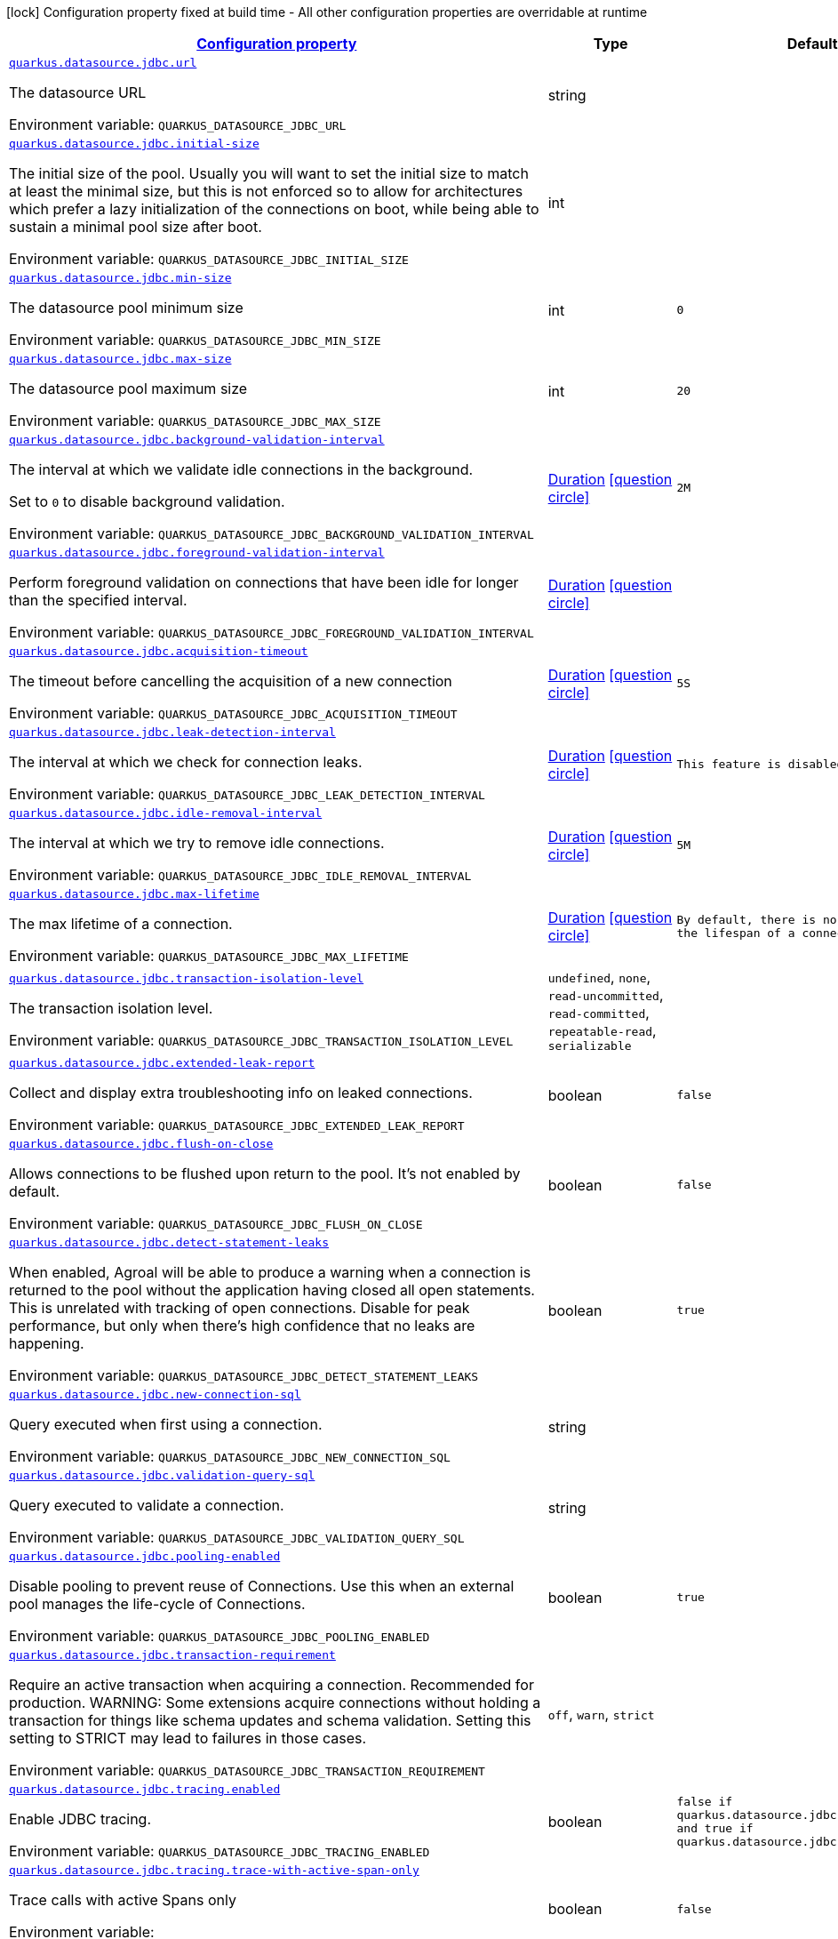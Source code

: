 
:summaryTableId: quarkus-agroal-config-group-data-source-jdbc-runtime-config
[.configuration-legend]
icon:lock[title=Fixed at build time] Configuration property fixed at build time - All other configuration properties are overridable at runtime
[.configuration-reference, cols="80,.^10,.^10"]
|===

h|[[quarkus-agroal-config-group-data-source-jdbc-runtime-config_configuration]]link:#quarkus-agroal-config-group-data-source-jdbc-runtime-config_configuration[Configuration property]

h|Type
h|Default

a| [[quarkus-agroal-config-group-data-source-jdbc-runtime-config_quarkus.datasource.jdbc.url]]`link:#quarkus-agroal-config-group-data-source-jdbc-runtime-config_quarkus.datasource.jdbc.url[quarkus.datasource.jdbc.url]`


[.description]
--
The datasource URL

ifdef::add-copy-button-to-env-var[]
Environment variable: env_var_with_copy_button:+++QUARKUS_DATASOURCE_JDBC_URL+++[]
endif::add-copy-button-to-env-var[]
ifndef::add-copy-button-to-env-var[]
Environment variable: `+++QUARKUS_DATASOURCE_JDBC_URL+++`
endif::add-copy-button-to-env-var[]
--|string 
|


a| [[quarkus-agroal-config-group-data-source-jdbc-runtime-config_quarkus.datasource.jdbc.initial-size]]`link:#quarkus-agroal-config-group-data-source-jdbc-runtime-config_quarkus.datasource.jdbc.initial-size[quarkus.datasource.jdbc.initial-size]`


[.description]
--
The initial size of the pool. Usually you will want to set the initial size to match at least the minimal size, but this is not enforced so to allow for architectures which prefer a lazy initialization of the connections on boot, while being able to sustain a minimal pool size after boot.

ifdef::add-copy-button-to-env-var[]
Environment variable: env_var_with_copy_button:+++QUARKUS_DATASOURCE_JDBC_INITIAL_SIZE+++[]
endif::add-copy-button-to-env-var[]
ifndef::add-copy-button-to-env-var[]
Environment variable: `+++QUARKUS_DATASOURCE_JDBC_INITIAL_SIZE+++`
endif::add-copy-button-to-env-var[]
--|int 
|


a| [[quarkus-agroal-config-group-data-source-jdbc-runtime-config_quarkus.datasource.jdbc.min-size]]`link:#quarkus-agroal-config-group-data-source-jdbc-runtime-config_quarkus.datasource.jdbc.min-size[quarkus.datasource.jdbc.min-size]`


[.description]
--
The datasource pool minimum size

ifdef::add-copy-button-to-env-var[]
Environment variable: env_var_with_copy_button:+++QUARKUS_DATASOURCE_JDBC_MIN_SIZE+++[]
endif::add-copy-button-to-env-var[]
ifndef::add-copy-button-to-env-var[]
Environment variable: `+++QUARKUS_DATASOURCE_JDBC_MIN_SIZE+++`
endif::add-copy-button-to-env-var[]
--|int 
|`0`


a| [[quarkus-agroal-config-group-data-source-jdbc-runtime-config_quarkus.datasource.jdbc.max-size]]`link:#quarkus-agroal-config-group-data-source-jdbc-runtime-config_quarkus.datasource.jdbc.max-size[quarkus.datasource.jdbc.max-size]`


[.description]
--
The datasource pool maximum size

ifdef::add-copy-button-to-env-var[]
Environment variable: env_var_with_copy_button:+++QUARKUS_DATASOURCE_JDBC_MAX_SIZE+++[]
endif::add-copy-button-to-env-var[]
ifndef::add-copy-button-to-env-var[]
Environment variable: `+++QUARKUS_DATASOURCE_JDBC_MAX_SIZE+++`
endif::add-copy-button-to-env-var[]
--|int 
|`20`


a| [[quarkus-agroal-config-group-data-source-jdbc-runtime-config_quarkus.datasource.jdbc.background-validation-interval]]`link:#quarkus-agroal-config-group-data-source-jdbc-runtime-config_quarkus.datasource.jdbc.background-validation-interval[quarkus.datasource.jdbc.background-validation-interval]`


[.description]
--
The interval at which we validate idle connections in the background.

Set to `0` to disable background validation.

ifdef::add-copy-button-to-env-var[]
Environment variable: env_var_with_copy_button:+++QUARKUS_DATASOURCE_JDBC_BACKGROUND_VALIDATION_INTERVAL+++[]
endif::add-copy-button-to-env-var[]
ifndef::add-copy-button-to-env-var[]
Environment variable: `+++QUARKUS_DATASOURCE_JDBC_BACKGROUND_VALIDATION_INTERVAL+++`
endif::add-copy-button-to-env-var[]
--|link:https://docs.oracle.com/javase/8/docs/api/java/time/Duration.html[Duration]
  link:#duration-note-anchor-{summaryTableId}[icon:question-circle[], title=More information about the Duration format]
|`2M`


a| [[quarkus-agroal-config-group-data-source-jdbc-runtime-config_quarkus.datasource.jdbc.foreground-validation-interval]]`link:#quarkus-agroal-config-group-data-source-jdbc-runtime-config_quarkus.datasource.jdbc.foreground-validation-interval[quarkus.datasource.jdbc.foreground-validation-interval]`


[.description]
--
Perform foreground validation on connections that have been idle for longer than the specified interval.

ifdef::add-copy-button-to-env-var[]
Environment variable: env_var_with_copy_button:+++QUARKUS_DATASOURCE_JDBC_FOREGROUND_VALIDATION_INTERVAL+++[]
endif::add-copy-button-to-env-var[]
ifndef::add-copy-button-to-env-var[]
Environment variable: `+++QUARKUS_DATASOURCE_JDBC_FOREGROUND_VALIDATION_INTERVAL+++`
endif::add-copy-button-to-env-var[]
--|link:https://docs.oracle.com/javase/8/docs/api/java/time/Duration.html[Duration]
  link:#duration-note-anchor-{summaryTableId}[icon:question-circle[], title=More information about the Duration format]
|


a| [[quarkus-agroal-config-group-data-source-jdbc-runtime-config_quarkus.datasource.jdbc.acquisition-timeout]]`link:#quarkus-agroal-config-group-data-source-jdbc-runtime-config_quarkus.datasource.jdbc.acquisition-timeout[quarkus.datasource.jdbc.acquisition-timeout]`


[.description]
--
The timeout before cancelling the acquisition of a new connection

ifdef::add-copy-button-to-env-var[]
Environment variable: env_var_with_copy_button:+++QUARKUS_DATASOURCE_JDBC_ACQUISITION_TIMEOUT+++[]
endif::add-copy-button-to-env-var[]
ifndef::add-copy-button-to-env-var[]
Environment variable: `+++QUARKUS_DATASOURCE_JDBC_ACQUISITION_TIMEOUT+++`
endif::add-copy-button-to-env-var[]
--|link:https://docs.oracle.com/javase/8/docs/api/java/time/Duration.html[Duration]
  link:#duration-note-anchor-{summaryTableId}[icon:question-circle[], title=More information about the Duration format]
|`5S`


a| [[quarkus-agroal-config-group-data-source-jdbc-runtime-config_quarkus.datasource.jdbc.leak-detection-interval]]`link:#quarkus-agroal-config-group-data-source-jdbc-runtime-config_quarkus.datasource.jdbc.leak-detection-interval[quarkus.datasource.jdbc.leak-detection-interval]`


[.description]
--
The interval at which we check for connection leaks.

ifdef::add-copy-button-to-env-var[]
Environment variable: env_var_with_copy_button:+++QUARKUS_DATASOURCE_JDBC_LEAK_DETECTION_INTERVAL+++[]
endif::add-copy-button-to-env-var[]
ifndef::add-copy-button-to-env-var[]
Environment variable: `+++QUARKUS_DATASOURCE_JDBC_LEAK_DETECTION_INTERVAL+++`
endif::add-copy-button-to-env-var[]
--|link:https://docs.oracle.com/javase/8/docs/api/java/time/Duration.html[Duration]
  link:#duration-note-anchor-{summaryTableId}[icon:question-circle[], title=More information about the Duration format]
|`This feature is disabled by default.`


a| [[quarkus-agroal-config-group-data-source-jdbc-runtime-config_quarkus.datasource.jdbc.idle-removal-interval]]`link:#quarkus-agroal-config-group-data-source-jdbc-runtime-config_quarkus.datasource.jdbc.idle-removal-interval[quarkus.datasource.jdbc.idle-removal-interval]`


[.description]
--
The interval at which we try to remove idle connections.

ifdef::add-copy-button-to-env-var[]
Environment variable: env_var_with_copy_button:+++QUARKUS_DATASOURCE_JDBC_IDLE_REMOVAL_INTERVAL+++[]
endif::add-copy-button-to-env-var[]
ifndef::add-copy-button-to-env-var[]
Environment variable: `+++QUARKUS_DATASOURCE_JDBC_IDLE_REMOVAL_INTERVAL+++`
endif::add-copy-button-to-env-var[]
--|link:https://docs.oracle.com/javase/8/docs/api/java/time/Duration.html[Duration]
  link:#duration-note-anchor-{summaryTableId}[icon:question-circle[], title=More information about the Duration format]
|`5M`


a| [[quarkus-agroal-config-group-data-source-jdbc-runtime-config_quarkus.datasource.jdbc.max-lifetime]]`link:#quarkus-agroal-config-group-data-source-jdbc-runtime-config_quarkus.datasource.jdbc.max-lifetime[quarkus.datasource.jdbc.max-lifetime]`


[.description]
--
The max lifetime of a connection.

ifdef::add-copy-button-to-env-var[]
Environment variable: env_var_with_copy_button:+++QUARKUS_DATASOURCE_JDBC_MAX_LIFETIME+++[]
endif::add-copy-button-to-env-var[]
ifndef::add-copy-button-to-env-var[]
Environment variable: `+++QUARKUS_DATASOURCE_JDBC_MAX_LIFETIME+++`
endif::add-copy-button-to-env-var[]
--|link:https://docs.oracle.com/javase/8/docs/api/java/time/Duration.html[Duration]
  link:#duration-note-anchor-{summaryTableId}[icon:question-circle[], title=More information about the Duration format]
|`By default, there is no restriction on the lifespan of a connection.`


a| [[quarkus-agroal-config-group-data-source-jdbc-runtime-config_quarkus.datasource.jdbc.transaction-isolation-level]]`link:#quarkus-agroal-config-group-data-source-jdbc-runtime-config_quarkus.datasource.jdbc.transaction-isolation-level[quarkus.datasource.jdbc.transaction-isolation-level]`


[.description]
--
The transaction isolation level.

ifdef::add-copy-button-to-env-var[]
Environment variable: env_var_with_copy_button:+++QUARKUS_DATASOURCE_JDBC_TRANSACTION_ISOLATION_LEVEL+++[]
endif::add-copy-button-to-env-var[]
ifndef::add-copy-button-to-env-var[]
Environment variable: `+++QUARKUS_DATASOURCE_JDBC_TRANSACTION_ISOLATION_LEVEL+++`
endif::add-copy-button-to-env-var[]
-- a|
`undefined`, `none`, `read-uncommitted`, `read-committed`, `repeatable-read`, `serializable` 
|


a| [[quarkus-agroal-config-group-data-source-jdbc-runtime-config_quarkus.datasource.jdbc.extended-leak-report]]`link:#quarkus-agroal-config-group-data-source-jdbc-runtime-config_quarkus.datasource.jdbc.extended-leak-report[quarkus.datasource.jdbc.extended-leak-report]`


[.description]
--
Collect and display extra troubleshooting info on leaked connections.

ifdef::add-copy-button-to-env-var[]
Environment variable: env_var_with_copy_button:+++QUARKUS_DATASOURCE_JDBC_EXTENDED_LEAK_REPORT+++[]
endif::add-copy-button-to-env-var[]
ifndef::add-copy-button-to-env-var[]
Environment variable: `+++QUARKUS_DATASOURCE_JDBC_EXTENDED_LEAK_REPORT+++`
endif::add-copy-button-to-env-var[]
--|boolean 
|`false`


a| [[quarkus-agroal-config-group-data-source-jdbc-runtime-config_quarkus.datasource.jdbc.flush-on-close]]`link:#quarkus-agroal-config-group-data-source-jdbc-runtime-config_quarkus.datasource.jdbc.flush-on-close[quarkus.datasource.jdbc.flush-on-close]`


[.description]
--
Allows connections to be flushed upon return to the pool. It's not enabled by default.

ifdef::add-copy-button-to-env-var[]
Environment variable: env_var_with_copy_button:+++QUARKUS_DATASOURCE_JDBC_FLUSH_ON_CLOSE+++[]
endif::add-copy-button-to-env-var[]
ifndef::add-copy-button-to-env-var[]
Environment variable: `+++QUARKUS_DATASOURCE_JDBC_FLUSH_ON_CLOSE+++`
endif::add-copy-button-to-env-var[]
--|boolean 
|`false`


a| [[quarkus-agroal-config-group-data-source-jdbc-runtime-config_quarkus.datasource.jdbc.detect-statement-leaks]]`link:#quarkus-agroal-config-group-data-source-jdbc-runtime-config_quarkus.datasource.jdbc.detect-statement-leaks[quarkus.datasource.jdbc.detect-statement-leaks]`


[.description]
--
When enabled, Agroal will be able to produce a warning when a connection is returned to the pool without the application having closed all open statements. This is unrelated with tracking of open connections. Disable for peak performance, but only when there's high confidence that no leaks are happening.

ifdef::add-copy-button-to-env-var[]
Environment variable: env_var_with_copy_button:+++QUARKUS_DATASOURCE_JDBC_DETECT_STATEMENT_LEAKS+++[]
endif::add-copy-button-to-env-var[]
ifndef::add-copy-button-to-env-var[]
Environment variable: `+++QUARKUS_DATASOURCE_JDBC_DETECT_STATEMENT_LEAKS+++`
endif::add-copy-button-to-env-var[]
--|boolean 
|`true`


a| [[quarkus-agroal-config-group-data-source-jdbc-runtime-config_quarkus.datasource.jdbc.new-connection-sql]]`link:#quarkus-agroal-config-group-data-source-jdbc-runtime-config_quarkus.datasource.jdbc.new-connection-sql[quarkus.datasource.jdbc.new-connection-sql]`


[.description]
--
Query executed when first using a connection.

ifdef::add-copy-button-to-env-var[]
Environment variable: env_var_with_copy_button:+++QUARKUS_DATASOURCE_JDBC_NEW_CONNECTION_SQL+++[]
endif::add-copy-button-to-env-var[]
ifndef::add-copy-button-to-env-var[]
Environment variable: `+++QUARKUS_DATASOURCE_JDBC_NEW_CONNECTION_SQL+++`
endif::add-copy-button-to-env-var[]
--|string 
|


a| [[quarkus-agroal-config-group-data-source-jdbc-runtime-config_quarkus.datasource.jdbc.validation-query-sql]]`link:#quarkus-agroal-config-group-data-source-jdbc-runtime-config_quarkus.datasource.jdbc.validation-query-sql[quarkus.datasource.jdbc.validation-query-sql]`


[.description]
--
Query executed to validate a connection.

ifdef::add-copy-button-to-env-var[]
Environment variable: env_var_with_copy_button:+++QUARKUS_DATASOURCE_JDBC_VALIDATION_QUERY_SQL+++[]
endif::add-copy-button-to-env-var[]
ifndef::add-copy-button-to-env-var[]
Environment variable: `+++QUARKUS_DATASOURCE_JDBC_VALIDATION_QUERY_SQL+++`
endif::add-copy-button-to-env-var[]
--|string 
|


a| [[quarkus-agroal-config-group-data-source-jdbc-runtime-config_quarkus.datasource.jdbc.pooling-enabled]]`link:#quarkus-agroal-config-group-data-source-jdbc-runtime-config_quarkus.datasource.jdbc.pooling-enabled[quarkus.datasource.jdbc.pooling-enabled]`


[.description]
--
Disable pooling to prevent reuse of Connections. Use this when an external pool manages the life-cycle of Connections.

ifdef::add-copy-button-to-env-var[]
Environment variable: env_var_with_copy_button:+++QUARKUS_DATASOURCE_JDBC_POOLING_ENABLED+++[]
endif::add-copy-button-to-env-var[]
ifndef::add-copy-button-to-env-var[]
Environment variable: `+++QUARKUS_DATASOURCE_JDBC_POOLING_ENABLED+++`
endif::add-copy-button-to-env-var[]
--|boolean 
|`true`


a| [[quarkus-agroal-config-group-data-source-jdbc-runtime-config_quarkus.datasource.jdbc.transaction-requirement]]`link:#quarkus-agroal-config-group-data-source-jdbc-runtime-config_quarkus.datasource.jdbc.transaction-requirement[quarkus.datasource.jdbc.transaction-requirement]`


[.description]
--
Require an active transaction when acquiring a connection. Recommended for production. WARNING: Some extensions acquire connections without holding a transaction for things like schema updates and schema validation. Setting this setting to STRICT may lead to failures in those cases.

ifdef::add-copy-button-to-env-var[]
Environment variable: env_var_with_copy_button:+++QUARKUS_DATASOURCE_JDBC_TRANSACTION_REQUIREMENT+++[]
endif::add-copy-button-to-env-var[]
ifndef::add-copy-button-to-env-var[]
Environment variable: `+++QUARKUS_DATASOURCE_JDBC_TRANSACTION_REQUIREMENT+++`
endif::add-copy-button-to-env-var[]
-- a|
`off`, `warn`, `strict` 
|


a| [[quarkus-agroal-config-group-data-source-jdbc-runtime-config_quarkus.datasource.jdbc.tracing.enabled]]`link:#quarkus-agroal-config-group-data-source-jdbc-runtime-config_quarkus.datasource.jdbc.tracing.enabled[quarkus.datasource.jdbc.tracing.enabled]`


[.description]
--
Enable JDBC tracing.

ifdef::add-copy-button-to-env-var[]
Environment variable: env_var_with_copy_button:+++QUARKUS_DATASOURCE_JDBC_TRACING_ENABLED+++[]
endif::add-copy-button-to-env-var[]
ifndef::add-copy-button-to-env-var[]
Environment variable: `+++QUARKUS_DATASOURCE_JDBC_TRACING_ENABLED+++`
endif::add-copy-button-to-env-var[]
--|boolean 
|`false if quarkus.datasource.jdbc.tracing=false and true if quarkus.datasource.jdbc.tracing=true`


a| [[quarkus-agroal-config-group-data-source-jdbc-runtime-config_quarkus.datasource.jdbc.tracing.trace-with-active-span-only]]`link:#quarkus-agroal-config-group-data-source-jdbc-runtime-config_quarkus.datasource.jdbc.tracing.trace-with-active-span-only[quarkus.datasource.jdbc.tracing.trace-with-active-span-only]`


[.description]
--
Trace calls with active Spans only

ifdef::add-copy-button-to-env-var[]
Environment variable: env_var_with_copy_button:+++QUARKUS_DATASOURCE_JDBC_TRACING_TRACE_WITH_ACTIVE_SPAN_ONLY+++[]
endif::add-copy-button-to-env-var[]
ifndef::add-copy-button-to-env-var[]
Environment variable: `+++QUARKUS_DATASOURCE_JDBC_TRACING_TRACE_WITH_ACTIVE_SPAN_ONLY+++`
endif::add-copy-button-to-env-var[]
--|boolean 
|`false`


a| [[quarkus-agroal-config-group-data-source-jdbc-runtime-config_quarkus.datasource.jdbc.tracing.ignore-for-tracing]]`link:#quarkus-agroal-config-group-data-source-jdbc-runtime-config_quarkus.datasource.jdbc.tracing.ignore-for-tracing[quarkus.datasource.jdbc.tracing.ignore-for-tracing]`


[.description]
--
Ignore specific queries from being traced

ifdef::add-copy-button-to-env-var[]
Environment variable: env_var_with_copy_button:+++QUARKUS_DATASOURCE_JDBC_TRACING_IGNORE_FOR_TRACING+++[]
endif::add-copy-button-to-env-var[]
ifndef::add-copy-button-to-env-var[]
Environment variable: `+++QUARKUS_DATASOURCE_JDBC_TRACING_IGNORE_FOR_TRACING+++`
endif::add-copy-button-to-env-var[]
--|string 
|`Ignore specific queries from being traced, multiple queries can be specified separated by semicolon, double quotes should be escaped with \`


a| [[quarkus-agroal-config-group-data-source-jdbc-runtime-config_quarkus.datasource.jdbc.telemetry.enabled]]`link:#quarkus-agroal-config-group-data-source-jdbc-runtime-config_quarkus.datasource.jdbc.telemetry.enabled[quarkus.datasource.jdbc.telemetry.enabled]`


[.description]
--
Enable OpenTelemetry JDBC instrumentation.

ifdef::add-copy-button-to-env-var[]
Environment variable: env_var_with_copy_button:+++QUARKUS_DATASOURCE_JDBC_TELEMETRY_ENABLED+++[]
endif::add-copy-button-to-env-var[]
ifndef::add-copy-button-to-env-var[]
Environment variable: `+++QUARKUS_DATASOURCE_JDBC_TELEMETRY_ENABLED+++`
endif::add-copy-button-to-env-var[]
--|boolean 
|`false if quarkus.datasource.jdbc.telemetry=false and true if quarkus.datasource.jdbc.telemetry=true`


a| [[quarkus-agroal-config-group-data-source-jdbc-runtime-config_quarkus.datasource.jdbc.additional-jdbc-properties-additional-jdbc-properties]]`link:#quarkus-agroal-config-group-data-source-jdbc-runtime-config_quarkus.datasource.jdbc.additional-jdbc-properties-additional-jdbc-properties[quarkus.datasource.jdbc.additional-jdbc-properties]`


[.description]
--
Other unspecified properties to be passed to the JDBC driver when creating new connections.

ifdef::add-copy-button-to-env-var[]
Environment variable: env_var_with_copy_button:+++QUARKUS_DATASOURCE_JDBC_ADDITIONAL_JDBC_PROPERTIES+++[]
endif::add-copy-button-to-env-var[]
ifndef::add-copy-button-to-env-var[]
Environment variable: `+++QUARKUS_DATASOURCE_JDBC_ADDITIONAL_JDBC_PROPERTIES+++`
endif::add-copy-button-to-env-var[]
--|`Map<String,String>` 
|


a| [[quarkus-agroal-config-group-data-source-jdbc-runtime-config_quarkus.datasource.-datasource-name-.jdbc.url]]`link:#quarkus-agroal-config-group-data-source-jdbc-runtime-config_quarkus.datasource.-datasource-name-.jdbc.url[quarkus.datasource."datasource-name".jdbc.url]`


[.description]
--
The datasource URL

ifdef::add-copy-button-to-env-var[]
Environment variable: env_var_with_copy_button:+++QUARKUS_DATASOURCE__DATASOURCE_NAME__JDBC_URL+++[]
endif::add-copy-button-to-env-var[]
ifndef::add-copy-button-to-env-var[]
Environment variable: `+++QUARKUS_DATASOURCE__DATASOURCE_NAME__JDBC_URL+++`
endif::add-copy-button-to-env-var[]
--|string 
|


a| [[quarkus-agroal-config-group-data-source-jdbc-runtime-config_quarkus.datasource.-datasource-name-.jdbc.initial-size]]`link:#quarkus-agroal-config-group-data-source-jdbc-runtime-config_quarkus.datasource.-datasource-name-.jdbc.initial-size[quarkus.datasource."datasource-name".jdbc.initial-size]`


[.description]
--
The initial size of the pool. Usually you will want to set the initial size to match at least the minimal size, but this is not enforced so to allow for architectures which prefer a lazy initialization of the connections on boot, while being able to sustain a minimal pool size after boot.

ifdef::add-copy-button-to-env-var[]
Environment variable: env_var_with_copy_button:+++QUARKUS_DATASOURCE__DATASOURCE_NAME__JDBC_INITIAL_SIZE+++[]
endif::add-copy-button-to-env-var[]
ifndef::add-copy-button-to-env-var[]
Environment variable: `+++QUARKUS_DATASOURCE__DATASOURCE_NAME__JDBC_INITIAL_SIZE+++`
endif::add-copy-button-to-env-var[]
--|int 
|


a| [[quarkus-agroal-config-group-data-source-jdbc-runtime-config_quarkus.datasource.-datasource-name-.jdbc.min-size]]`link:#quarkus-agroal-config-group-data-source-jdbc-runtime-config_quarkus.datasource.-datasource-name-.jdbc.min-size[quarkus.datasource."datasource-name".jdbc.min-size]`


[.description]
--
The datasource pool minimum size

ifdef::add-copy-button-to-env-var[]
Environment variable: env_var_with_copy_button:+++QUARKUS_DATASOURCE__DATASOURCE_NAME__JDBC_MIN_SIZE+++[]
endif::add-copy-button-to-env-var[]
ifndef::add-copy-button-to-env-var[]
Environment variable: `+++QUARKUS_DATASOURCE__DATASOURCE_NAME__JDBC_MIN_SIZE+++`
endif::add-copy-button-to-env-var[]
--|int 
|`0`


a| [[quarkus-agroal-config-group-data-source-jdbc-runtime-config_quarkus.datasource.-datasource-name-.jdbc.max-size]]`link:#quarkus-agroal-config-group-data-source-jdbc-runtime-config_quarkus.datasource.-datasource-name-.jdbc.max-size[quarkus.datasource."datasource-name".jdbc.max-size]`


[.description]
--
The datasource pool maximum size

ifdef::add-copy-button-to-env-var[]
Environment variable: env_var_with_copy_button:+++QUARKUS_DATASOURCE__DATASOURCE_NAME__JDBC_MAX_SIZE+++[]
endif::add-copy-button-to-env-var[]
ifndef::add-copy-button-to-env-var[]
Environment variable: `+++QUARKUS_DATASOURCE__DATASOURCE_NAME__JDBC_MAX_SIZE+++`
endif::add-copy-button-to-env-var[]
--|int 
|`20`


a| [[quarkus-agroal-config-group-data-source-jdbc-runtime-config_quarkus.datasource.-datasource-name-.jdbc.background-validation-interval]]`link:#quarkus-agroal-config-group-data-source-jdbc-runtime-config_quarkus.datasource.-datasource-name-.jdbc.background-validation-interval[quarkus.datasource."datasource-name".jdbc.background-validation-interval]`


[.description]
--
The interval at which we validate idle connections in the background.

Set to `0` to disable background validation.

ifdef::add-copy-button-to-env-var[]
Environment variable: env_var_with_copy_button:+++QUARKUS_DATASOURCE__DATASOURCE_NAME__JDBC_BACKGROUND_VALIDATION_INTERVAL+++[]
endif::add-copy-button-to-env-var[]
ifndef::add-copy-button-to-env-var[]
Environment variable: `+++QUARKUS_DATASOURCE__DATASOURCE_NAME__JDBC_BACKGROUND_VALIDATION_INTERVAL+++`
endif::add-copy-button-to-env-var[]
--|link:https://docs.oracle.com/javase/8/docs/api/java/time/Duration.html[Duration]
  link:#duration-note-anchor-{summaryTableId}[icon:question-circle[], title=More information about the Duration format]
|`2M`


a| [[quarkus-agroal-config-group-data-source-jdbc-runtime-config_quarkus.datasource.-datasource-name-.jdbc.foreground-validation-interval]]`link:#quarkus-agroal-config-group-data-source-jdbc-runtime-config_quarkus.datasource.-datasource-name-.jdbc.foreground-validation-interval[quarkus.datasource."datasource-name".jdbc.foreground-validation-interval]`


[.description]
--
Perform foreground validation on connections that have been idle for longer than the specified interval.

ifdef::add-copy-button-to-env-var[]
Environment variable: env_var_with_copy_button:+++QUARKUS_DATASOURCE__DATASOURCE_NAME__JDBC_FOREGROUND_VALIDATION_INTERVAL+++[]
endif::add-copy-button-to-env-var[]
ifndef::add-copy-button-to-env-var[]
Environment variable: `+++QUARKUS_DATASOURCE__DATASOURCE_NAME__JDBC_FOREGROUND_VALIDATION_INTERVAL+++`
endif::add-copy-button-to-env-var[]
--|link:https://docs.oracle.com/javase/8/docs/api/java/time/Duration.html[Duration]
  link:#duration-note-anchor-{summaryTableId}[icon:question-circle[], title=More information about the Duration format]
|


a| [[quarkus-agroal-config-group-data-source-jdbc-runtime-config_quarkus.datasource.-datasource-name-.jdbc.acquisition-timeout]]`link:#quarkus-agroal-config-group-data-source-jdbc-runtime-config_quarkus.datasource.-datasource-name-.jdbc.acquisition-timeout[quarkus.datasource."datasource-name".jdbc.acquisition-timeout]`


[.description]
--
The timeout before cancelling the acquisition of a new connection

ifdef::add-copy-button-to-env-var[]
Environment variable: env_var_with_copy_button:+++QUARKUS_DATASOURCE__DATASOURCE_NAME__JDBC_ACQUISITION_TIMEOUT+++[]
endif::add-copy-button-to-env-var[]
ifndef::add-copy-button-to-env-var[]
Environment variable: `+++QUARKUS_DATASOURCE__DATASOURCE_NAME__JDBC_ACQUISITION_TIMEOUT+++`
endif::add-copy-button-to-env-var[]
--|link:https://docs.oracle.com/javase/8/docs/api/java/time/Duration.html[Duration]
  link:#duration-note-anchor-{summaryTableId}[icon:question-circle[], title=More information about the Duration format]
|`5S`


a| [[quarkus-agroal-config-group-data-source-jdbc-runtime-config_quarkus.datasource.-datasource-name-.jdbc.leak-detection-interval]]`link:#quarkus-agroal-config-group-data-source-jdbc-runtime-config_quarkus.datasource.-datasource-name-.jdbc.leak-detection-interval[quarkus.datasource."datasource-name".jdbc.leak-detection-interval]`


[.description]
--
The interval at which we check for connection leaks.

ifdef::add-copy-button-to-env-var[]
Environment variable: env_var_with_copy_button:+++QUARKUS_DATASOURCE__DATASOURCE_NAME__JDBC_LEAK_DETECTION_INTERVAL+++[]
endif::add-copy-button-to-env-var[]
ifndef::add-copy-button-to-env-var[]
Environment variable: `+++QUARKUS_DATASOURCE__DATASOURCE_NAME__JDBC_LEAK_DETECTION_INTERVAL+++`
endif::add-copy-button-to-env-var[]
--|link:https://docs.oracle.com/javase/8/docs/api/java/time/Duration.html[Duration]
  link:#duration-note-anchor-{summaryTableId}[icon:question-circle[], title=More information about the Duration format]
|`This feature is disabled by default.`


a| [[quarkus-agroal-config-group-data-source-jdbc-runtime-config_quarkus.datasource.-datasource-name-.jdbc.idle-removal-interval]]`link:#quarkus-agroal-config-group-data-source-jdbc-runtime-config_quarkus.datasource.-datasource-name-.jdbc.idle-removal-interval[quarkus.datasource."datasource-name".jdbc.idle-removal-interval]`


[.description]
--
The interval at which we try to remove idle connections.

ifdef::add-copy-button-to-env-var[]
Environment variable: env_var_with_copy_button:+++QUARKUS_DATASOURCE__DATASOURCE_NAME__JDBC_IDLE_REMOVAL_INTERVAL+++[]
endif::add-copy-button-to-env-var[]
ifndef::add-copy-button-to-env-var[]
Environment variable: `+++QUARKUS_DATASOURCE__DATASOURCE_NAME__JDBC_IDLE_REMOVAL_INTERVAL+++`
endif::add-copy-button-to-env-var[]
--|link:https://docs.oracle.com/javase/8/docs/api/java/time/Duration.html[Duration]
  link:#duration-note-anchor-{summaryTableId}[icon:question-circle[], title=More information about the Duration format]
|`5M`


a| [[quarkus-agroal-config-group-data-source-jdbc-runtime-config_quarkus.datasource.-datasource-name-.jdbc.max-lifetime]]`link:#quarkus-agroal-config-group-data-source-jdbc-runtime-config_quarkus.datasource.-datasource-name-.jdbc.max-lifetime[quarkus.datasource."datasource-name".jdbc.max-lifetime]`


[.description]
--
The max lifetime of a connection.

ifdef::add-copy-button-to-env-var[]
Environment variable: env_var_with_copy_button:+++QUARKUS_DATASOURCE__DATASOURCE_NAME__JDBC_MAX_LIFETIME+++[]
endif::add-copy-button-to-env-var[]
ifndef::add-copy-button-to-env-var[]
Environment variable: `+++QUARKUS_DATASOURCE__DATASOURCE_NAME__JDBC_MAX_LIFETIME+++`
endif::add-copy-button-to-env-var[]
--|link:https://docs.oracle.com/javase/8/docs/api/java/time/Duration.html[Duration]
  link:#duration-note-anchor-{summaryTableId}[icon:question-circle[], title=More information about the Duration format]
|`By default, there is no restriction on the lifespan of a connection.`


a| [[quarkus-agroal-config-group-data-source-jdbc-runtime-config_quarkus.datasource.-datasource-name-.jdbc.transaction-isolation-level]]`link:#quarkus-agroal-config-group-data-source-jdbc-runtime-config_quarkus.datasource.-datasource-name-.jdbc.transaction-isolation-level[quarkus.datasource."datasource-name".jdbc.transaction-isolation-level]`


[.description]
--
The transaction isolation level.

ifdef::add-copy-button-to-env-var[]
Environment variable: env_var_with_copy_button:+++QUARKUS_DATASOURCE__DATASOURCE_NAME__JDBC_TRANSACTION_ISOLATION_LEVEL+++[]
endif::add-copy-button-to-env-var[]
ifndef::add-copy-button-to-env-var[]
Environment variable: `+++QUARKUS_DATASOURCE__DATASOURCE_NAME__JDBC_TRANSACTION_ISOLATION_LEVEL+++`
endif::add-copy-button-to-env-var[]
-- a|
`undefined`, `none`, `read-uncommitted`, `read-committed`, `repeatable-read`, `serializable` 
|


a| [[quarkus-agroal-config-group-data-source-jdbc-runtime-config_quarkus.datasource.-datasource-name-.jdbc.extended-leak-report]]`link:#quarkus-agroal-config-group-data-source-jdbc-runtime-config_quarkus.datasource.-datasource-name-.jdbc.extended-leak-report[quarkus.datasource."datasource-name".jdbc.extended-leak-report]`


[.description]
--
Collect and display extra troubleshooting info on leaked connections.

ifdef::add-copy-button-to-env-var[]
Environment variable: env_var_with_copy_button:+++QUARKUS_DATASOURCE__DATASOURCE_NAME__JDBC_EXTENDED_LEAK_REPORT+++[]
endif::add-copy-button-to-env-var[]
ifndef::add-copy-button-to-env-var[]
Environment variable: `+++QUARKUS_DATASOURCE__DATASOURCE_NAME__JDBC_EXTENDED_LEAK_REPORT+++`
endif::add-copy-button-to-env-var[]
--|boolean 
|`false`


a| [[quarkus-agroal-config-group-data-source-jdbc-runtime-config_quarkus.datasource.-datasource-name-.jdbc.flush-on-close]]`link:#quarkus-agroal-config-group-data-source-jdbc-runtime-config_quarkus.datasource.-datasource-name-.jdbc.flush-on-close[quarkus.datasource."datasource-name".jdbc.flush-on-close]`


[.description]
--
Allows connections to be flushed upon return to the pool. It's not enabled by default.

ifdef::add-copy-button-to-env-var[]
Environment variable: env_var_with_copy_button:+++QUARKUS_DATASOURCE__DATASOURCE_NAME__JDBC_FLUSH_ON_CLOSE+++[]
endif::add-copy-button-to-env-var[]
ifndef::add-copy-button-to-env-var[]
Environment variable: `+++QUARKUS_DATASOURCE__DATASOURCE_NAME__JDBC_FLUSH_ON_CLOSE+++`
endif::add-copy-button-to-env-var[]
--|boolean 
|`false`


a| [[quarkus-agroal-config-group-data-source-jdbc-runtime-config_quarkus.datasource.-datasource-name-.jdbc.detect-statement-leaks]]`link:#quarkus-agroal-config-group-data-source-jdbc-runtime-config_quarkus.datasource.-datasource-name-.jdbc.detect-statement-leaks[quarkus.datasource."datasource-name".jdbc.detect-statement-leaks]`


[.description]
--
When enabled, Agroal will be able to produce a warning when a connection is returned to the pool without the application having closed all open statements. This is unrelated with tracking of open connections. Disable for peak performance, but only when there's high confidence that no leaks are happening.

ifdef::add-copy-button-to-env-var[]
Environment variable: env_var_with_copy_button:+++QUARKUS_DATASOURCE__DATASOURCE_NAME__JDBC_DETECT_STATEMENT_LEAKS+++[]
endif::add-copy-button-to-env-var[]
ifndef::add-copy-button-to-env-var[]
Environment variable: `+++QUARKUS_DATASOURCE__DATASOURCE_NAME__JDBC_DETECT_STATEMENT_LEAKS+++`
endif::add-copy-button-to-env-var[]
--|boolean 
|`true`


a| [[quarkus-agroal-config-group-data-source-jdbc-runtime-config_quarkus.datasource.-datasource-name-.jdbc.new-connection-sql]]`link:#quarkus-agroal-config-group-data-source-jdbc-runtime-config_quarkus.datasource.-datasource-name-.jdbc.new-connection-sql[quarkus.datasource."datasource-name".jdbc.new-connection-sql]`


[.description]
--
Query executed when first using a connection.

ifdef::add-copy-button-to-env-var[]
Environment variable: env_var_with_copy_button:+++QUARKUS_DATASOURCE__DATASOURCE_NAME__JDBC_NEW_CONNECTION_SQL+++[]
endif::add-copy-button-to-env-var[]
ifndef::add-copy-button-to-env-var[]
Environment variable: `+++QUARKUS_DATASOURCE__DATASOURCE_NAME__JDBC_NEW_CONNECTION_SQL+++`
endif::add-copy-button-to-env-var[]
--|string 
|


a| [[quarkus-agroal-config-group-data-source-jdbc-runtime-config_quarkus.datasource.-datasource-name-.jdbc.validation-query-sql]]`link:#quarkus-agroal-config-group-data-source-jdbc-runtime-config_quarkus.datasource.-datasource-name-.jdbc.validation-query-sql[quarkus.datasource."datasource-name".jdbc.validation-query-sql]`


[.description]
--
Query executed to validate a connection.

ifdef::add-copy-button-to-env-var[]
Environment variable: env_var_with_copy_button:+++QUARKUS_DATASOURCE__DATASOURCE_NAME__JDBC_VALIDATION_QUERY_SQL+++[]
endif::add-copy-button-to-env-var[]
ifndef::add-copy-button-to-env-var[]
Environment variable: `+++QUARKUS_DATASOURCE__DATASOURCE_NAME__JDBC_VALIDATION_QUERY_SQL+++`
endif::add-copy-button-to-env-var[]
--|string 
|


a| [[quarkus-agroal-config-group-data-source-jdbc-runtime-config_quarkus.datasource.-datasource-name-.jdbc.pooling-enabled]]`link:#quarkus-agroal-config-group-data-source-jdbc-runtime-config_quarkus.datasource.-datasource-name-.jdbc.pooling-enabled[quarkus.datasource."datasource-name".jdbc.pooling-enabled]`


[.description]
--
Disable pooling to prevent reuse of Connections. Use this when an external pool manages the life-cycle of Connections.

ifdef::add-copy-button-to-env-var[]
Environment variable: env_var_with_copy_button:+++QUARKUS_DATASOURCE__DATASOURCE_NAME__JDBC_POOLING_ENABLED+++[]
endif::add-copy-button-to-env-var[]
ifndef::add-copy-button-to-env-var[]
Environment variable: `+++QUARKUS_DATASOURCE__DATASOURCE_NAME__JDBC_POOLING_ENABLED+++`
endif::add-copy-button-to-env-var[]
--|boolean 
|`true`


a| [[quarkus-agroal-config-group-data-source-jdbc-runtime-config_quarkus.datasource.-datasource-name-.jdbc.transaction-requirement]]`link:#quarkus-agroal-config-group-data-source-jdbc-runtime-config_quarkus.datasource.-datasource-name-.jdbc.transaction-requirement[quarkus.datasource."datasource-name".jdbc.transaction-requirement]`


[.description]
--
Require an active transaction when acquiring a connection. Recommended for production. WARNING: Some extensions acquire connections without holding a transaction for things like schema updates and schema validation. Setting this setting to STRICT may lead to failures in those cases.

ifdef::add-copy-button-to-env-var[]
Environment variable: env_var_with_copy_button:+++QUARKUS_DATASOURCE__DATASOURCE_NAME__JDBC_TRANSACTION_REQUIREMENT+++[]
endif::add-copy-button-to-env-var[]
ifndef::add-copy-button-to-env-var[]
Environment variable: `+++QUARKUS_DATASOURCE__DATASOURCE_NAME__JDBC_TRANSACTION_REQUIREMENT+++`
endif::add-copy-button-to-env-var[]
-- a|
`off`, `warn`, `strict` 
|


a| [[quarkus-agroal-config-group-data-source-jdbc-runtime-config_quarkus.datasource.-datasource-name-.jdbc.additional-jdbc-properties-additional-jdbc-properties]]`link:#quarkus-agroal-config-group-data-source-jdbc-runtime-config_quarkus.datasource.-datasource-name-.jdbc.additional-jdbc-properties-additional-jdbc-properties[quarkus.datasource."datasource-name".jdbc.additional-jdbc-properties]`


[.description]
--
Other unspecified properties to be passed to the JDBC driver when creating new connections.

ifdef::add-copy-button-to-env-var[]
Environment variable: env_var_with_copy_button:+++QUARKUS_DATASOURCE__DATASOURCE_NAME__JDBC_ADDITIONAL_JDBC_PROPERTIES+++[]
endif::add-copy-button-to-env-var[]
ifndef::add-copy-button-to-env-var[]
Environment variable: `+++QUARKUS_DATASOURCE__DATASOURCE_NAME__JDBC_ADDITIONAL_JDBC_PROPERTIES+++`
endif::add-copy-button-to-env-var[]
--|`Map<String,String>` 
|


a| [[quarkus-agroal-config-group-data-source-jdbc-runtime-config_quarkus.datasource.-datasource-name-.jdbc.tracing.enabled]]`link:#quarkus-agroal-config-group-data-source-jdbc-runtime-config_quarkus.datasource.-datasource-name-.jdbc.tracing.enabled[quarkus.datasource."datasource-name".jdbc.tracing.enabled]`


[.description]
--
Enable JDBC tracing.

ifdef::add-copy-button-to-env-var[]
Environment variable: env_var_with_copy_button:+++QUARKUS_DATASOURCE__DATASOURCE_NAME__JDBC_TRACING_ENABLED+++[]
endif::add-copy-button-to-env-var[]
ifndef::add-copy-button-to-env-var[]
Environment variable: `+++QUARKUS_DATASOURCE__DATASOURCE_NAME__JDBC_TRACING_ENABLED+++`
endif::add-copy-button-to-env-var[]
--|boolean 
|`false if quarkus.datasource.jdbc.tracing=false and true if quarkus.datasource.jdbc.tracing=true`


a| [[quarkus-agroal-config-group-data-source-jdbc-runtime-config_quarkus.datasource.-datasource-name-.jdbc.tracing.trace-with-active-span-only]]`link:#quarkus-agroal-config-group-data-source-jdbc-runtime-config_quarkus.datasource.-datasource-name-.jdbc.tracing.trace-with-active-span-only[quarkus.datasource."datasource-name".jdbc.tracing.trace-with-active-span-only]`


[.description]
--
Trace calls with active Spans only

ifdef::add-copy-button-to-env-var[]
Environment variable: env_var_with_copy_button:+++QUARKUS_DATASOURCE__DATASOURCE_NAME__JDBC_TRACING_TRACE_WITH_ACTIVE_SPAN_ONLY+++[]
endif::add-copy-button-to-env-var[]
ifndef::add-copy-button-to-env-var[]
Environment variable: `+++QUARKUS_DATASOURCE__DATASOURCE_NAME__JDBC_TRACING_TRACE_WITH_ACTIVE_SPAN_ONLY+++`
endif::add-copy-button-to-env-var[]
--|boolean 
|`false`


a| [[quarkus-agroal-config-group-data-source-jdbc-runtime-config_quarkus.datasource.-datasource-name-.jdbc.tracing.ignore-for-tracing]]`link:#quarkus-agroal-config-group-data-source-jdbc-runtime-config_quarkus.datasource.-datasource-name-.jdbc.tracing.ignore-for-tracing[quarkus.datasource."datasource-name".jdbc.tracing.ignore-for-tracing]`


[.description]
--
Ignore specific queries from being traced

ifdef::add-copy-button-to-env-var[]
Environment variable: env_var_with_copy_button:+++QUARKUS_DATASOURCE__DATASOURCE_NAME__JDBC_TRACING_IGNORE_FOR_TRACING+++[]
endif::add-copy-button-to-env-var[]
ifndef::add-copy-button-to-env-var[]
Environment variable: `+++QUARKUS_DATASOURCE__DATASOURCE_NAME__JDBC_TRACING_IGNORE_FOR_TRACING+++`
endif::add-copy-button-to-env-var[]
--|string 
|`Ignore specific queries from being traced, multiple queries can be specified separated by semicolon, double quotes should be escaped with \`


a| [[quarkus-agroal-config-group-data-source-jdbc-runtime-config_quarkus.datasource.-datasource-name-.jdbc.telemetry.enabled]]`link:#quarkus-agroal-config-group-data-source-jdbc-runtime-config_quarkus.datasource.-datasource-name-.jdbc.telemetry.enabled[quarkus.datasource."datasource-name".jdbc.telemetry.enabled]`


[.description]
--
Enable OpenTelemetry JDBC instrumentation.

ifdef::add-copy-button-to-env-var[]
Environment variable: env_var_with_copy_button:+++QUARKUS_DATASOURCE__DATASOURCE_NAME__JDBC_TELEMETRY_ENABLED+++[]
endif::add-copy-button-to-env-var[]
ifndef::add-copy-button-to-env-var[]
Environment variable: `+++QUARKUS_DATASOURCE__DATASOURCE_NAME__JDBC_TELEMETRY_ENABLED+++`
endif::add-copy-button-to-env-var[]
--|boolean 
|`false if quarkus.datasource.jdbc.telemetry=false and true if quarkus.datasource.jdbc.telemetry=true`

|===
ifndef::no-duration-note[]
[NOTE]
[id='duration-note-anchor-{summaryTableId}']
.About the Duration format
====
To write duration values, use the standard `java.time.Duration` format.
See the link:https://docs.oracle.com/en/java/javase/17/docs/api/java.base/java/time/Duration.html#parse(java.lang.CharSequence)[Duration#parse() Java API documentation] for more information.

You can also use a simplified format, starting with a number:

* If the value is only a number, it represents time in seconds.
* If the value is a number followed by `ms`, it represents time in milliseconds.

In other cases, the simplified format is translated to the `java.time.Duration` format for parsing:

* If the value is a number followed by `h`, `m`, or `s`, it is prefixed with `PT`.
* If the value is a number followed by `d`, it is prefixed with `P`.
====
endif::no-duration-note[]
